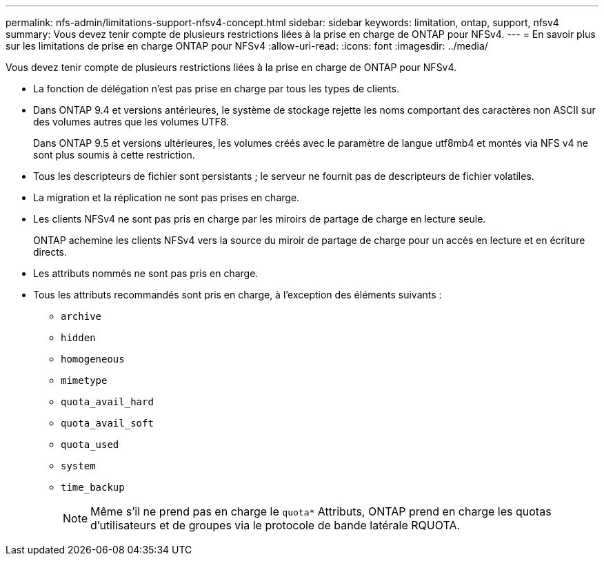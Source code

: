 ---
permalink: nfs-admin/limitations-support-nfsv4-concept.html 
sidebar: sidebar 
keywords: limitation, ontap, support, nfsv4 
summary: Vous devez tenir compte de plusieurs restrictions liées à la prise en charge de ONTAP pour NFSv4. 
---
= En savoir plus sur les limitations de prise en charge ONTAP pour NFSv4
:allow-uri-read: 
:icons: font
:imagesdir: ../media/


[role="lead"]
Vous devez tenir compte de plusieurs restrictions liées à la prise en charge de ONTAP pour NFSv4.

* La fonction de délégation n'est pas prise en charge par tous les types de clients.
* Dans ONTAP 9.4 et versions antérieures, le système de stockage rejette les noms comportant des caractères non ASCII sur des volumes autres que les volumes UTF8.
+
Dans ONTAP 9.5 et versions ultérieures, les volumes créés avec le paramètre de langue utf8mb4 et montés via NFS v4 ne sont plus soumis à cette restriction.

* Tous les descripteurs de fichier sont persistants ; le serveur ne fournit pas de descripteurs de fichier volatiles.
* La migration et la réplication ne sont pas prises en charge.
* Les clients NFSv4 ne sont pas pris en charge par les miroirs de partage de charge en lecture seule.
+
ONTAP achemine les clients NFSv4 vers la source du miroir de partage de charge pour un accès en lecture et en écriture directs.

* Les attributs nommés ne sont pas pris en charge.
* Tous les attributs recommandés sont pris en charge, à l'exception des éléments suivants :
+
** `archive`
** `hidden`
** `homogeneous`
** `mimetype`
** `quota_avail_hard`
** `quota_avail_soft`
** `quota_used`
** `system`
** `time_backup`
+

NOTE: Même s'il ne prend pas en charge le `quota*` Attributs, ONTAP prend en charge les quotas d'utilisateurs et de groupes via le protocole de bande latérale RQUOTA.




